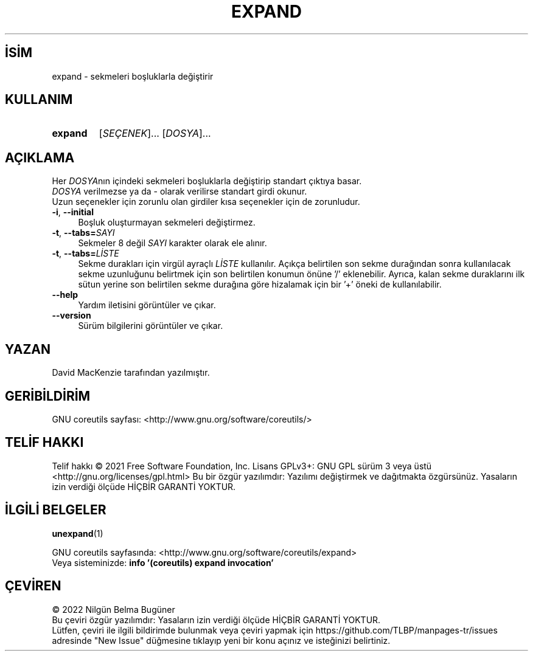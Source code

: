 .ig
 * Bu kılavuz sayfası Türkçe Linux Belgelendirme Projesi (TLBP) tarafından
 * XML belgelerden derlenmiş olup manpages-tr paketinin parçasıdır:
 * https://github.com/TLBP/manpages-tr
 *
..
.\" Derlenme zamanı: 2023-01-21T21:03:30+03:00
.TH "EXPAND" 1 "Eylül 2021" "GNU coreutils 9.0" "Kullanıcı Komutları"
.\" Sözcükleri ilgisiz yerlerden bölme (disable hyphenation)
.nh
.\" Sözcükleri yayma, sadece sola yanaştır (disable justification)
.ad l
.PD 0
.SH İSİM
expand - sekmeleri boşluklarla değiştirir
.sp
.SH KULLANIM
.IP \fBexpand\fR 7
[\fISEÇENEK\fR]... [\fIDOSYA\fR]...
.sp
.PP
.sp
.SH "AÇIKLAMA"
Her \fIDOSYA\fRnın içindeki sekmeleri boşluklarla değiştirip standart çıktıya basar.
.br
\fIDOSYA\fR verilmezse ya da - olarak verilirse standart girdi okunur.
.br
Uzun seçenekler için zorunlu olan girdiler kısa seçenekler için de zorunludur.
.sp
.TP 4
\fB-i\fR, \fB--initial\fR
Boşluk oluşturmayan sekmeleri değiştirmez.
.sp
.TP 4
\fB-t\fR, \fB--tabs=\fR\fISAYI\fR
Sekmeler 8 değil \fISAYI\fR karakter olarak ele alınır.
.sp
.TP 4
\fB-t\fR, \fB--tabs=\fR\fILİSTE\fR
Sekme durakları için virgül ayraçlı \fILİSTE\fR kullanılır. Açıkça belirtilen son sekme durağından sonra kullanılacak sekme uzunluğunu belirtmek için son belirtilen konumun önüne ’/’ eklenebilir. Ayrıca, kalan sekme duraklarını ilk sütun yerine son belirtilen sekme durağına göre hizalamak için bir ’+’ öneki de kullanılabilir.
.sp
.TP 4
\fB--help\fR
Yardım iletisini görüntüler ve çıkar.
.sp
.TP 4
\fB--version\fR
Sürüm bilgilerini görüntüler ve çıkar.
.sp
.PP
.sp
.SH "YAZAN"
David MacKenzie tarafından yazılmıştır.
.sp
.SH "GERİBİLDİRİM"
GNU coreutils sayfası: <http://www.gnu.org/software/coreutils/>
.sp
.SH "TELİF HAKKI"
Telif hakkı © 2021 Free Software Foundation, Inc. Lisans GPLv3+: GNU GPL sürüm 3 veya üstü <http://gnu.org/licenses/gpl.html> Bu bir özgür yazılımdır: Yazılımı değiştirmek ve dağıtmakta özgürsünüz. Yasaların izin verdiği ölçüde HİÇBİR GARANTİ YOKTUR.
.sp
.SH "İLGİLİ BELGELER"
\fBunexpand\fR(1)
.sp
GNU coreutils sayfasında: <http://www.gnu.org/software/coreutils/expand>
.br
Veya sisteminizde: \fBinfo ’(coreutils) expand invocation’\fR
.sp
.SH "ÇEVİREN"
© 2022 Nilgün Belma Bugüner
.br
Bu çeviri özgür yazılımdır: Yasaların izin verdiği ölçüde HİÇBİR GARANTİ YOKTUR.
.br
Lütfen, çeviri ile ilgili bildirimde bulunmak veya çeviri yapmak için https://github.com/TLBP/manpages-tr/issues adresinde "New Issue" düğmesine tıklayıp yeni bir konu açınız ve isteğinizi belirtiniz.
.sp
